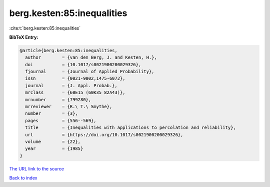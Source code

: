 berg.kesten:85:inequalities
===========================

:cite:t:`berg.kesten:85:inequalities`

**BibTeX Entry:**

.. code-block:: bibtex

   @article{berg.kesten:85:inequalities,
     author        = {van den Berg, J. and Kesten, H.},
     doi           = {10.1017/s0021900200029326},
     fjournal      = {Journal of Applied Probability},
     issn          = {0021-9002,1475-6072},
     journal       = {J. Appl. Probab.},
     mrclass       = {60E15 (60K35 82A43)},
     mrnumber      = {799280},
     mrreviewer    = {R.\ T.\ Smythe},
     number        = {3},
     pages         = {556--569},
     title         = {Inequalities with applications to percolation and reliability},
     url           = {https://doi.org/10.1017/s0021900200029326},
     volume        = {22},
     year          = {1985}
   }
`The URL link to the source <https://doi.org/10.1017/s0021900200029326>`_


`Back to index <../By-Cite-Keys.html>`_
